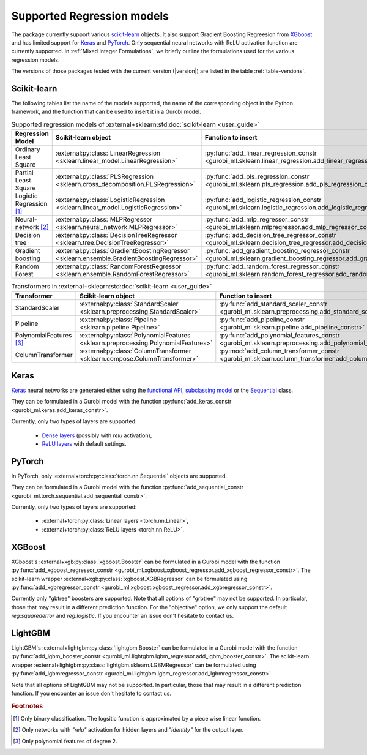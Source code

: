 Supported Regression models
###########################

The package currently support various `scikit-learn
<https://scikit-learn.org/stable/>`_ objects. It also support
Gradient Boosting Regreesion from `XGboost <https://xgboost.readthedocs.io/en/stable/>`_ and has limited support for
`Keras <https://keras.io/>`_ and `PyTorch <https://pytorch.org/>`_. Only
sequential neural networks with ReLU activation function are currently
supported. In :ref:`Mixed Integer Formulations`, we briefly outline the formulations used for the various
regression models.

The versions of those packages tested with the current version (|version|) are
listed in the table :ref:`table-versions`.


Scikit-learn
------------
The following tables list the name of the models supported, the name of the
corresponding object in the Python framework, and the function that can be used
to insert it in a Gurobi model.

.. list-table:: Supported regression models of :external+sklearn:std:doc:`scikit-learn <user_guide>`
   :widths: 25 25 50
   :header-rows: 1

   * - Regression Model
     - Scikit-learn object
     - Function to insert
   * - Ordinary Least Square
     - :external:py:class:`LinearRegression
       <sklearn.linear_model.LinearRegression>`
     - :py:func:`add_linear_regression_constr
       <gurobi_ml.sklearn.linear_regression.add_linear_regression_constr>`
   * - Partial Least Square
     - :external:py:class:`PLSRegression
       <sklearn.cross_decomposition.PLSRegression>`
     - :py:func:`add_pls_regression_constr <gurobi_ml.sklearn.pls_regression.add_pls_regression_constr>`
   * - Logistic Regression [#]_
     - :external:py:class:`LogisticRegression
       <sklearn.linear_model.LogisticRegression>`
     - :py:func:`add_logistic_regression_constr
       <gurobi_ml.sklearn.logistic_regression.add_logistic_regression_constr>`
   * - Neural-network [#]_
     - :external:py:class:`MLPRegressor
       <sklearn.neural_network.MLPRegressor>`
     - :py:func:`add_mlp_regressor_constr
       <gurobi_ml.sklearn.mlpregressor.add_mlp_regressor_constr>`
   * - Decision tree
     - :external:py:class:`DecisionTreeRegressor
       <sklearn.tree.DecisionTreeRegressor>`
     - :py:func:`add_decision_tree_regressor_constr
       <gurobi_ml.sklearn.decision_tree_regressor.add_decision_tree_regressor_constr>`
   * - Gradient boosting
     - :external:py:class:`GradientBoostingRegressor
       <sklearn.ensemble.GradientBoostingRegressor>`
     - :py:func:`add_gradient_boosting_regressor_constr
       <gurobi_ml.sklearn.gradient_boosting_regressor.add_gradient_boosting_regressor_constr>`
   * - Random Forest
     - :external:py:class:`RandomForestRegressor
       <sklearn.ensemble.RandomForestRegressor>`
     - :py:func:`add_random_forest_regressor_constr
       <gurobi_ml.sklearn.random_forest_regressor.add_random_forest_regressor_constr>`


.. list-table:: Transformers in :external+sklearn:std:doc:`scikit-learn <user_guide>`
   :widths: 25 25 50
   :header-rows: 1

   * - Transformer
     - Scikit-learn object
     - Function to insert
   * - StandardScaler
     - :external:py:class:`StandardScaler
       <sklearn.preprocessing.StandardScaler>`
     - :py:func:`add_standard_scaler_constr
       <gurobi_ml.sklearn.preprocessing.add_standard_scaler_constr>`
   * - Pipeline
     - :external:py:class:`Pipeline <sklearn.pipeline.Pipeline>`
     - :py:func:`add_pipeline_constr <gurobi_ml.sklearn.pipeline.add_pipeline_constr>`
   * - PolynomialFeatures [#]_
     - :external:py:class:`PolynomialFeatures
       <sklearn.preprocessing.PolynomialFeatures>`
     - :py:func:`add_polynomial_features_constr
       <gurobi_ml.sklearn.preprocessing.add_polynomial_features_constr>`
   * - ColumnTransformer
     - :external:py:class:`ColumnTransformer
       <sklearn.compose.ColumnTransformer>`
     - :py:mod:`add_column_transformer_constr
       <gurobi_ml.sklearn.column_transformer.add_column_transformer_constr>`

Keras
-----

`Keras <https://keras.io/>`_ neural networks are generated either using the
`functional API <https://keras.io/guides/functional_api/>`_, `subclassing model
<https://keras.io/guides/making_new_layers_and_models_via_subclassing/>`_ or the
`Sequential <https://keras.io/api/models/sequential/>`_ class.

They can be formulated in a Gurobi model with the function
:py:func:`add_keras_constr <gurobi_ml.keras.add_keras_constr>`.

Currently, only two types of layers are supported:

    * `Dense layers <https://keras.io/api/layers/core_layers/dense/>`_ (possibly
      with `relu` activation),
    * `ReLU layers <https://keras.io/api/layers/activation_layers/relu/>`_ with
      default settings.

PyTorch
-------


In PyTorch, only :external+torch:py:class:`torch.nn.Sequential` objects are
supported.

They can be formulated in a Gurobi model with the function
:py:func:`add_sequential_constr <gurobi_ml.torch.sequential.add_sequential_constr>`.

Currently, only two types of layers are supported:

   * :external+torch:py:class:`Linear layers <torch.nn.Linear>`,
   * :external+torch:py:class:`ReLU layers <torch.nn.ReLU>`.

XGBoost
-------

XGboost's :external+xgb:py:class:`xgboost.Booster` can be formulated in a Gurobi model
with the function :py:func:`add_xgboost_regressor_constr <gurobi_ml.xgboost.xgboost_regressor.add_xgboost_regressor_constr>`.
The scikit-learn wrapper :external+xgb:py:class:`xgboost.XGBRegressor` can be formulated
using :py:func:`add_xgbregressor_constr <gurobi_ml.xgboost.xgboost_regressor.add_xgbregressor_constr>`.

Currently only "gbtree" boosters are supported. Note that all options of "grbtree" may not be supported. In particular,
those that may result in a different prediction function. For the "objective" option, we only support the default `reg:squarederror`
and `reg:logistic`.
If you encounter an issue don't hesitate to contact us.

LightGBM
--------

LightGBM's :external+lightgbm:py:class:`lightgbm.Booster` can be formulated in a Gurobi model
with the function :py:func:`add_lgbm_booster_constr <gurobi_ml.lightgbm.lgbm_regressor.add_lgbm_booster_constr>`.
The scikit-learn wrapper :external+lightgbm:py:class:`lightgbm.sklearn.LGBMRegressor` can be formulated
using :py:func:`add_lgbmregressor_constr <gurobi_ml.lightgbm.lgbm_regressor.add_lgbmregressor_constr>`.

Note that all options of LightGBM may not be supported. In particular,
those that may result in a different prediction function.
If you encounter an issue don't hesitate to contact us.

.. rubric:: Footnotes

.. [#] Only binary classification. The logsitic function is approximated by a piece wise linear function.
.. [#] Only networks with `"relu"` activation for hidden layers and `"identity"`
    for the output layer.
.. [#] Only polynomial features of degree 2.
